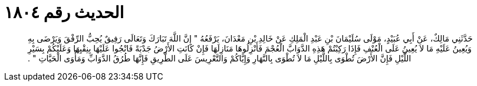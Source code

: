 
= الحديث رقم ١٨٠٤

[quote.hadith]
حَدَّثَنِي مَالِكٌ، عَنْ أَبِي عُبَيْدٍ، مَوْلَى سُلَيْمَانَ بْنِ عَبْدِ الْمَلِكِ عَنْ خَالِدِ بْنِ مَعْدَانَ، يَرْفَعُهُ ‏"‏ إِنَّ اللَّهَ تَبَارَكَ وَتَعَالَى رَفِيقٌ يُحِبُّ الرِّفْقَ وَيَرْضَى بِهِ وَيُعِينُ عَلَيْهِ مَا لاَ يُعِينُ عَلَى الْعُنْفِ فَإِذَا رَكِبْتُمْ هَذِهِ الدَّوَابَّ الْعُجْمَ فَأَنْزِلُوهَا مَنَازِلَهَا فَإِنْ كَانَتِ الأَرْضُ جَدْبَةً فَانْجُوا عَلَيْهَا بِنِقْيِهَا وَعَلَيْكُمْ بِسَيْرِ اللَّيْلِ فَإِنَّ الأَرْضَ تُطْوَى بِاللَّيْلِ مَا لاَ تُطْوَى بِالنَّهَارِ وَإِيَّاكُمْ وَالتَّعْرِيسَ عَلَى الطَّرِيقِ فَإِنَّهَا طُرُقُ الدَّوَابِّ وَمَأْوَى الْحَيَّاتِ ‏"‏ ‏.‏